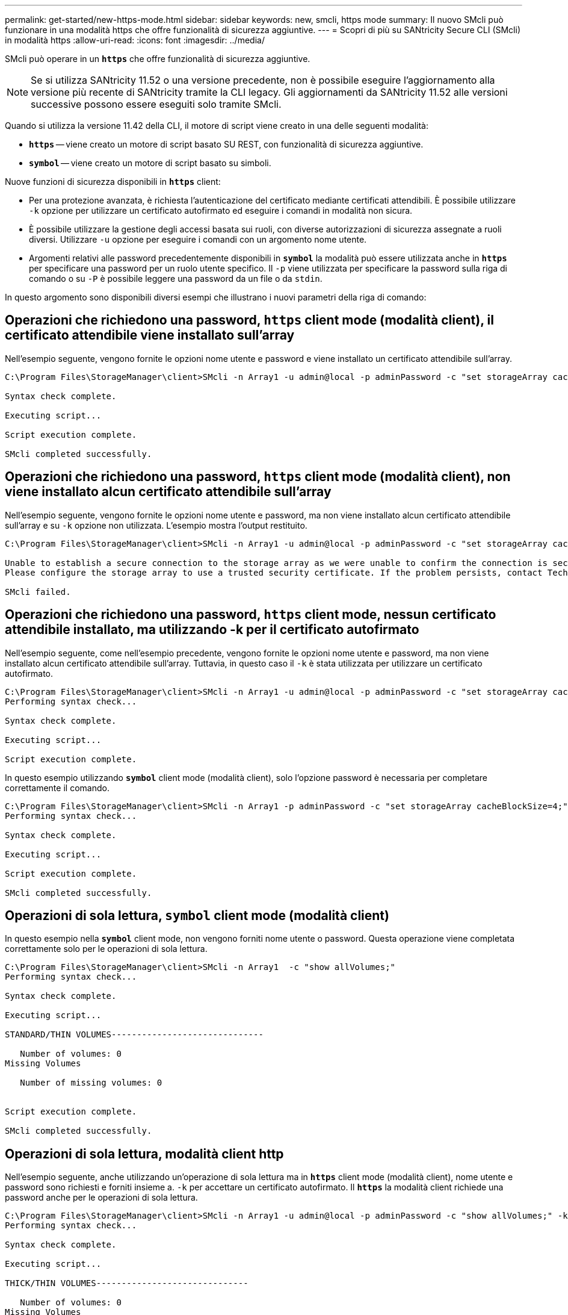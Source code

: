 ---
permalink: get-started/new-https-mode.html 
sidebar: sidebar 
keywords: new, smcli, https mode 
summary: Il nuovo SMcli può funzionare in una modalità https che offre funzionalità di sicurezza aggiuntive. 
---
= Scopri di più su SANtricity Secure CLI (SMcli) in modalità https
:allow-uri-read: 
:icons: font
:imagesdir: ../media/


[role="lead"]
SMcli può operare in un `*https*` che offre funzionalità di sicurezza aggiuntive.

[NOTE]
====
Se si utilizza SANtricity 11.52 o una versione precedente, non è possibile eseguire l'aggiornamento alla versione più recente di SANtricity tramite la CLI legacy. Gli aggiornamenti da SANtricity 11.52 alle versioni successive possono essere eseguiti solo tramite SMcli.

====
Quando si utilizza la versione 11.42 della CLI, il motore di script viene creato in una delle seguenti modalità:

* `*https*` -- viene creato un motore di script basato SU REST, con funzionalità di sicurezza aggiuntive.
* `*symbol*` -- viene creato un motore di script basato su simboli.


Nuove funzioni di sicurezza disponibili in `*https*` client:

* Per una protezione avanzata, è richiesta l'autenticazione del certificato mediante certificati attendibili. È possibile utilizzare `-k` opzione per utilizzare un certificato autofirmato ed eseguire i comandi in modalità non sicura.
* È possibile utilizzare la gestione degli accessi basata sui ruoli, con diverse autorizzazioni di sicurezza assegnate a ruoli diversi. Utilizzare `-u` opzione per eseguire i comandi con un argomento nome utente.
* Argomenti relativi alle password precedentemente disponibili in `*symbol*` la modalità può essere utilizzata anche in `*https*` per specificare una password per un ruolo utente specifico. Il `-p` viene utilizzata per specificare la password sulla riga di comando o su `-P` è possibile leggere una password da un file o da `stdin`.


In questo argomento sono disponibili diversi esempi che illustrano i nuovi parametri della riga di comando:



== Operazioni che richiedono una password, `https` client mode (modalità client), il certificato attendibile viene installato sull'array

Nell'esempio seguente, vengono fornite le opzioni nome utente e password e viene installato un certificato attendibile sull'array.

[listing]
----
C:\Program Files\StorageManager\client>SMcli -n Array1 -u admin@local -p adminPassword -c "set storageArray cacheBlockSize=4;"

Syntax check complete.

Executing script...

Script execution complete.

SMcli completed successfully.
----


== Operazioni che richiedono una password, `https` client mode (modalità client), non viene installato alcun certificato attendibile sull'array

Nell'esempio seguente, vengono fornite le opzioni nome utente e password, ma non viene installato alcun certificato attendibile sull'array e su `-k` opzione non utilizzata. L'esempio mostra l'output restituito.

[listing]
----
C:\Program Files\StorageManager\client>SMcli -n Array1 -u admin@local -p adminPassword -c "set storageArray cacheBlockSize=4;"

Unable to establish a secure connection to the storage array as we were unable to confirm the connection is secure.
Please configure the storage array to use a trusted security certificate. If the problem persists, contact Technical Support.

SMcli failed.
----


== Operazioni che richiedono una password, `https` client mode, nessun certificato attendibile installato, ma utilizzando -k per il certificato autofirmato

Nell'esempio seguente, come nell'esempio precedente, vengono fornite le opzioni nome utente e password, ma non viene installato alcun certificato attendibile sull'array. Tuttavia, in questo caso il `-k` è stata utilizzata per utilizzare un certificato autofirmato.

[listing]
----
C:\Program Files\StorageManager\client>SMcli -n Array1 -u admin@local -p adminPassword -c "set storageArray cacheBlockSize=4;" -k
Performing syntax check...

Syntax check complete.

Executing script...

Script execution complete.
----
In questo esempio utilizzando `*symbol*` client mode (modalità client), solo l'opzione password è necessaria per completare correttamente il comando.

[listing]
----
C:\Program Files\StorageManager\client>SMcli -n Array1 -p adminPassword -c "set storageArray cacheBlockSize=4;"
Performing syntax check...

Syntax check complete.

Executing script...

Script execution complete.

SMcli completed successfully.
----


== Operazioni di sola lettura, `symbol` client mode (modalità client)

In questo esempio nella `*symbol*` client mode, non vengono forniti nome utente o password. Questa operazione viene completata correttamente solo per le operazioni di sola lettura.

[listing]
----
C:\Program Files\StorageManager\client>SMcli -n Array1  -c "show allVolumes;"
Performing syntax check...

Syntax check complete.

Executing script...

STANDARD/THIN VOLUMES------------------------------

   Number of volumes: 0
Missing Volumes

   Number of missing volumes: 0


Script execution complete.

SMcli completed successfully.
----


== Operazioni di sola lettura, modalità client http

Nell'esempio seguente, anche utilizzando un'operazione di sola lettura ma in `*https*` client mode (modalità client), nome utente e password sono richiesti e forniti insieme a. `-k` per accettare un certificato autofirmato. Il `*https*` la modalità client richiede una password anche per le operazioni di sola lettura.

[listing]
----
C:\Program Files\StorageManager\client>SMcli -n Array1 -u admin@local -p adminPassword -c "show allVolumes;" -k
Performing syntax check...

Syntax check complete.

Executing script...

THICK/THIN VOLUMES------------------------------

   Number of volumes: 0
Missing Volumes

   Number of missing volumes: 0


Script execution complete.

SMcli completed successfully.
----
